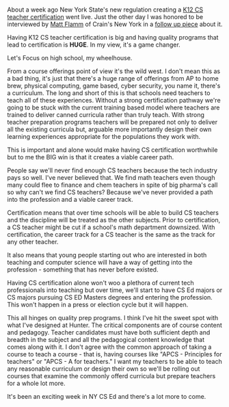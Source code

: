 #+BEGIN_COMMENT
.. title: Why Strong K12 Teacher Certification is Important
.. slug: strong-teacher-certification
.. date: 2018-04-10 17:39:30 UTC-04:00
.. tags: certification, policy, cs, teaching
.. category: 
.. link: 
.. description: 
.. type: text
#+END_COMMENT

* 
About a week ago New York State's new regulation creating a [[http://www.crainsnewyork.com/article/20180327/NEWS/180329893/new-york-will-finally-have-certified-computer-science-teachers][K12 CS
teacher certification]] went live. Just the other day I was honored to be
interviewed by  [[https://twitter.com/mflamm_reporter][Matt Flamm]] of Crain's New York in a [[http://www.crainsnewyork.com/article/20180410/TECHNOLOGY/180419999/asked-answered-teacher-changed-jobs-to-push-for-new-york-states-new][follow up piece]]
about it. 

Having K12 CS teacher certification is big and having quality programs
that lead to certification is *HUGE*. In my view, it's a game changer.

Let's Focus on high school, my wheelhouse.

From a course offerings point of view it's the wild west. I don't mean
this as a bad thing, it's just that there's a huge range of offerings
from AP to home brew, physical computing, game based, cyber security,
you name it, there's a curriculum. The long and short of this is that
schools need teachers to teach all of these experiences. Without a
strong certification pathway we're going to be stuck with the current
training based model where teachers are trained to deliver canned
curricula rather than truly teach. With strong teacher preparation
programs teachers will be prepared not only to deliver all the
existing curricula but, arguable more importantly design their own
learning experiences appropriate for the populations they work with.

This is important and alone would make having CS certification
worthwhile but to me the BIG win is that it creates a viable career
path. 

People say we'll never find enough CS teachers because the tech
industry pays so well. I've never believed that. We find math teachers
even though many could flee to finance and chem teachers in spite of
big pharma's call so why can't we find CS teachers? Because we've
never provided a path into the profession and a viable career track. 

Certification means that over time schools will be able to build CS
teachers and the discipline will be treated as the other
subjects. Prior to certification, a CS teacher might be cut if a
school's math department downsized. With certification, the career
track for a CS teacher is the same as the track for any other teacher.

It also means that young people starting out who are interested in
both teaching and computer science will have a way of getting into the
profession - something that has never before existed.

Having CS certification alone won't woo a
plethora of current tech professionals into teaching but over time,
we'll start to have CS Ed majors or CS majors pursuing CS ED Masters
degrees and entering the profession. This won't happen in a press or
election cycle but it will happen.

This all hinges on quality prep programs. I think I've hit the sweet
spot with what I've designed at Hunter. The critical components are of
course content and pedagogy. Teacher candidates must have both
sufficient depth and breadth in the subject and all the pedagogical
content knowledge that comes along with it. I don't agree with the
common approach of taking a course to teach a course - that is, having
courses like "APCS - Principles for teachers" or "APCS - A for
teachers."  I want my teachers to be able to teach any reasonable
curriculum or design their own so we'll be rolling out courses that
examine the commonly offerd curricula but prepare teachers for a whole
lot more.

It's been an exciting week in NY CS Ed and there's a lot more to come.




  



